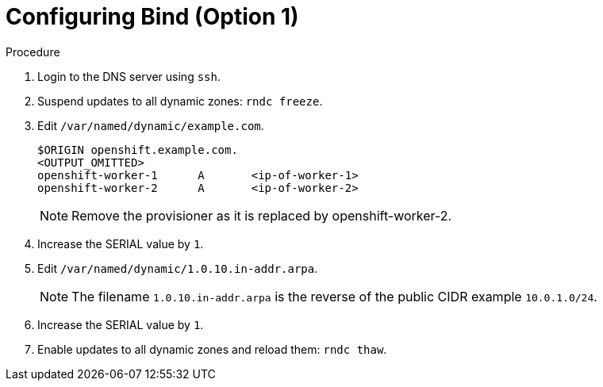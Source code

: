 
//
// * list of assemblies where this module is included
// ztp-for-factory-installation-workflow.adoc
// Upstream module

[id="appending-dns-records-for-the worker-2-old-provisioner-on-a-DNS-server-option1_{context}"]

= Configuring Bind (Option 1)

.Procedure

. Login to the DNS server using `ssh`.

. Suspend updates to all dynamic zones: `rndc freeze`.

. Edit `/var/named/dynamic/example.com`.
+
----
$ORIGIN openshift.example.com.
<OUTPUT_OMITTED>
openshift-worker-1      A       <ip-of-worker-1>
openshift-worker-2      A       <ip-of-worker-2>
----
+
[NOTE]
====
Remove the provisioner as it is replaced by openshift-worker-2.
====

. Increase the SERIAL value by `1`.

. Edit `/var/named/dynamic/1.0.10.in-addr.arpa`.
+
[NOTE]
====
The filename `1.0.10.in-addr.arpa` is the reverse of the public CIDR example `10.0.1.0/24`.
====

. Increase the SERIAL value by `1`.

. Enable updates to all dynamic zones and reload them: `rndc thaw`.
